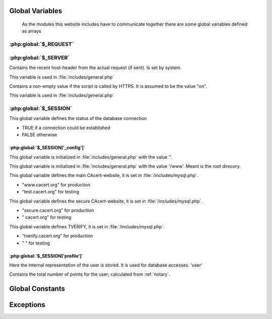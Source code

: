 .. index:: scripts
.. index:: PHP

================
Global Variables
================

    As the modules this website includes have to communicate together there are some global variables defined as arrays


.. index:: $_REQUEST

:php:global:`$_REQUEST`
=======================
.. php:global:: $_REQUEST['action']

.. php:global:: $_REQUEST['cert']

.. php:global:: $_REQUEST['domid']

.. php:global:: $_REQUEST['id']

.. php:global:: $_REQUEST["lang"]

.. php:global:: $_REQUEST['memid']

.. php:global:: $_REQUEST['oldid']

.. php:global:: $_REQUEST['orgid']`

.. php:global:: $_REQUEST['process']

.. php:global:: $_REQUEST['showdetails']

.. php:global:: $_REQUEST['ticketno']

.. index:: $_SERVER

:php:global:`$_SERVER`
======================

.. php:global:: $_SERVER['HTTP_ACCEPT_LANGUAGE']

.. php:global:: $_SERVER['HTTP_HOST']

Contains the recent host-header from the actual request (if sent). Is set by system.

This variable is used in :file:`includes/general.php`

.. php:global: $_SERVER['HTTPS']

Contains a non-empty value if the script is called by HTTPS. It is assumed to be the value "on".

This variable is used in :file:`includes/general.php`

.. php:global:: $_SERVER['PHP_SELF']


.. index:: $_SESSION

:php:global:`$_SESSION`
========================

.. php:global:: $_SESSION['mconn']

This global variable defines the status of the database connection

* TRUE if a connection could be established
* FALSE otherwise

.. index:: $_SESSION['_config']

----------------------------------
:php:global:`$_SESSION['_config']`
----------------------------------

.. php:global:: $_SESSION['_config']['errmsg']

This global variable is initialized in :file:`includes/general.php` with the value ''. 

.. php:global:: $_SESSION['_config']['filepath']

This global variable is initialized in :file:`includes/general.php` with the value '/www'. Meant is the root direcory. 

.. php:global:: $_SESSION['_config']['header']

.. php:global:: $_SESSION['_config']['language']

.. php:global:: $_SESSION['_config']['normalhostname']

This global variable defines the main CAcert-website, it is set in :file:`/includes/mysql.php`.

* "www.cacert.org" for production
* "test.cacert.org" for testing

.. php:global:: $_SESSION['_config']['recode']

.. php:global:: $_SESSION['_config']['securehostname']

This global variable defines the secure CAcert-website, it is set in :file:`/includes/mysql.php`.

* "secure.cacert.org" for production
* "       cacert.org" for testing

.. php:global:: $_SESSION['_config']['tverify']

This global variable defines TVERIFY, it is set in :file:`/includes/mysql.php`. 

* "tverify.cacert.org" for production
* "                  " for testing



.. todo:: checkout what TVERIFY means, check names for test-system

.. index:: $_SESSION['profile']

----------------------------------
:php:global:`$_SESSION['profile']`
----------------------------------

.. php:global:: $_SESSION['profile']['adadmin']

.. php:global:: $_SESSION['profile']['admin']

.. php:global:: $_SESSION['profile']['assurer']

.. php:global:: $_SESSION['profile']['dob']

.. php:global:: $_SESSION['profile']['email']

.. php:global:: $_SESSION['profile']['fname']

.. php:global:: $_SESSION['profile']['id']

Here the internal representation of the user is stored. It is used for database accesses. 'user'

.. php:global:: $_SESSION['profile']['lname']

.. php:global:: $_SESSION['profile']['locadmin']

.. php:global:: $_SESSION['profile']['mname']

.. php:global:: $_SESSION['profile']['orgadmin']

.. php:global:: $_SESSION['profile']['points']

Contains the total number of points for the user; calculated from :ref:`notary`.

.. php:global:: $_SESSION['profile']['suffix']

.. index:: globalConstants

================
Global Constants
================

.. php:const:: NULL_DATETIME

    This constant has the value '0000-00-00 00:00:00'

.. php:const:: THAWTE_REVOCATION_DATETIME

    This constant has the value '2010-11-16 00:00:00'.




==========
Exceptions
========== 

.. php:exception:: E_USER_NOTICE

.. php:exception:: E_USER_WARNING

.. php:exception:: E_USER_ERROR




